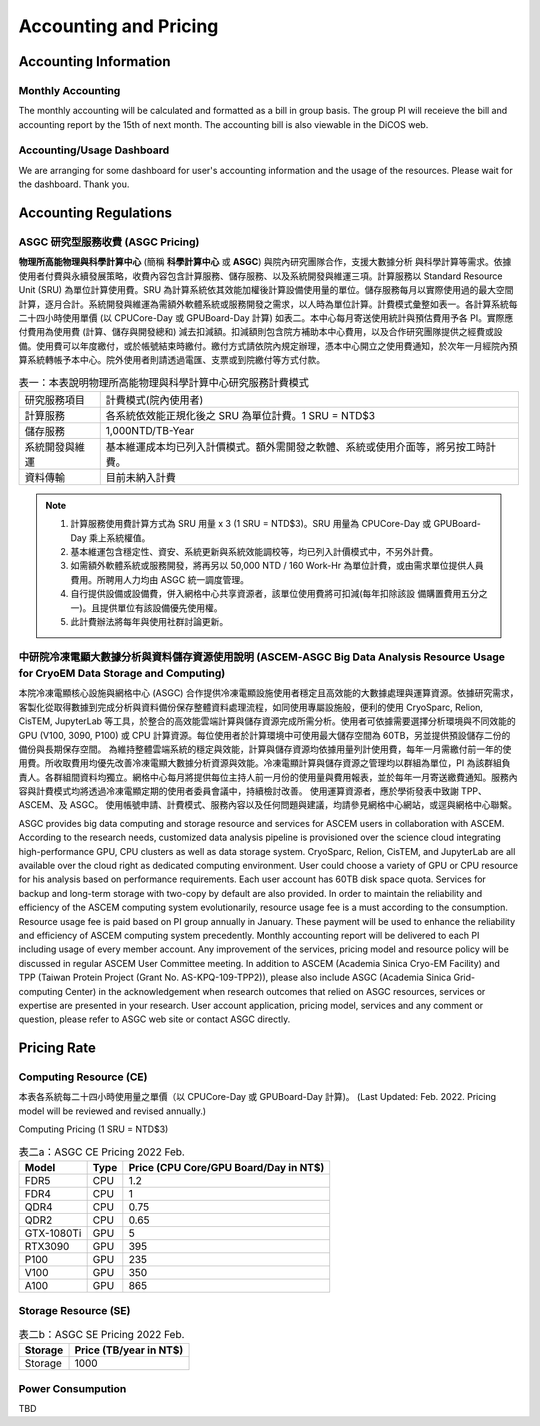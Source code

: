 ***********************
Accounting and Pricing
***********************

----------------------------
Accounting Information
----------------------------

Monthly Accounting
^^^^^^^^^^^^^^^^^^^^

The monthly accounting will be calculated and formatted as a bill in group basis. The group PI will receieve the bill and accounting report by the 15th of next month. The accounting bill is also viewable in the DiCOS web.

Accounting/Usage Dashboard
^^^^^^^^^^^^^^^^^^^^^^^^^^^

We are arranging for some dashboard for user's accounting information and the usage of the resources. Please wait for the dashboard. Thank you.

-------------------------------------------
Accounting Regulations
-------------------------------------------

ASGC 研究型服務收費 (ASGC Pricing)
^^^^^^^^^^^^^^^^^^^^^^^^^^^^^^^^^^^^

**物理所⾼能物理與科學計算中⼼** (簡稱 **科學計算中⼼** 或 **ASGC**) 與院內研究團隊合作，⽀援⼤數據分析 與科學計算等需求。依據使⽤者付費與永續發展策略，收費內容包含計算服務、儲存服務、以及系統開發與維運三項。計算服務以 Standard Resource Unit (SRU) 為單位計算使⽤費。SRU 為計算系統依其效能加權後計算設備使⽤量的單位。儲存服務每⽉以實際使⽤過的最⼤空間計算，逐⽉合計。系統開發與維運為需額外軟體系統或服務開發之需求，以⼈時為單位計算。計費模式彙整如表一。各計算系統每⼆⼗四⼩時使⽤單價 (以 CPUCore-Day 或 GPUBoard-Day 計算) 如表⼆。本中⼼每⽉寄送使⽤統計與預估費⽤予各 PI。實際應付費⽤為使⽤費 (計算、儲存與開發總和) 減去扣減額。扣減額則包含院⽅補助本中⼼費⽤，以及合作研究團隊提供之經費或設備。使⽤費可以年度繳付，或於帳號結束時繳付。繳付⽅式請依院內規定辦理，憑本中⼼開立之使⽤費通知，於次年⼀⽉經院內預算系統轉帳予本中⼼。院外使⽤者則請透過電匯、⽀票或到院繳付等⽅式付款。 


.. list-table:: 表一：本表說明物理所⾼能物理與科學計算中⼼研究服務計費模式
   :header-rows: 0

   * - 研究服務項⽬
     - 計費模式(院內使⽤者)
   * - 計算服務
     - 各系統依效能正規化後之 SRU 為單位計費。1 SRU = NTD$3
   * - 儲存服務
     - 1,000NTD/TB-Year
   * - 系統開發與維運
     - 基本維運成本均已列入計價模式。額外需開發之軟體、系統或使⽤介⾯等，將另按⼯時計費。
   * - 資料傳輸
     - ⽬前未納入計費

.. note::

   1. 計算服務使⽤費計算⽅式為 SRU ⽤量 x 3 (1 SRU = NTD$3)。SRU ⽤量為 CPUCore-Day 或 GPUBoard-Day 乘上系統權值。
   2. 基本維運包含穩定性、資安、系統更新與系統效能調校等，均已列入計價模式中，不另外計費。
   3. 如需額外軟體系統或服務開發，將再另以 50,000 NTD / 160 Work-Hr 為單位計費，或由需求單位提供⼈員費⽤。所聘⽤⼈⼒均由 ASGC 統⼀調度管理。
   4. ⾃⾏提供設備或設備費，併入網格中⼼共享資源者，該單位使⽤費將可扣減(每年扣除該設 備購置費⽤五分之⼀)。且提供單位有該設備優先使⽤權。
   5. 此計費辦法將每年與使⽤社群討論更新。


中研院冷凍電顯大數據分析與資料儲存資源使用說明 (ASCEM‐ASGC Big Data Analysis Resource Usage for CryoEM Data Storage and Computing)
^^^^^^^^^^^^^^^^^^^^^^^^^^^^^^^^^^^^^^^^^^^^^^^^^^^^^^^^^^^^^^^^^^^^^^^^^^^^^^^^^^^^^^^^^^^^^^^^^^^^^^^^^^^^^^^^^^^^^^^^^^^^^^^^^^^^^^^^^

本院冷凍電顯核心設施與網格中心 (ASGC) 合作提供冷凍電顯設施使用者穩定且高效能的大數據處理與運算資源。依據研究需求，客製化從取得數據到完成分析與資料備份保存整體資料處理流程，如同使用專屬設施般，便利的使用 CryoSparc, Relion, CisTEM, JupyterLab 等工具，於整合的高效能雲端計算與儲存資源完成所需分析。使用者可依據需要選擇分析環境與不同效能的 GPU (V100, 3090, P100) 或 CPU 計算資源。每位使用者於計算環境中可使用最大儲存空間為 60TB，另並提供預設儲存二份的備份與長期保存空間。 為維持整體雲端系統的穩定與效能，計算與儲存資源均依據用量列計使用費，每年一月需繳付前一年的使用費。所收取費用均優先改善冷凍電顯大數據分析資源與效能。冷凍電顯計算與儲存資源之管理均以群組為單位，PI 為該群組負責人。各群組間資料均獨立。網格中心每月將提供每位主持人前一月份的使用量與費用報表，並於每年一月寄送繳費通知。服務內容與計費模式均將透過冷凍電顯定期的使用者委員會議中，持續檢討改善。 使用運算資源者，應於學術發表中致謝 TPP、ASCEM、及 ASGC。 使用帳號申請、計費模式、服務內容以及任何問題與建議，均請參見網格中心網站，或逕與網格中心聯繫。

ASGC provides big data computing and storage resource and services for ASCEM users in collaboration with ASCEM. According to the research needs, customized data analysis pipeline is provisioned over the science cloud integrating high-performance GPU, CPU clusters as well as data storage system. CryoSparc, Relion, CisTEM, and JupyterLab are all available over the cloud right as dedicated computing environment. User could choose a variety of GPU or CPU resource for his analysis based on performance requirements. Each user account has 60TB disk space quota. Services for backup and long-term storage with two-copy by default are also provided. In order to maintain the reliability and efficiency of the ASCEM computing system evolutionarily, resource usage fee is a must according to the consumption. Resource usage fee is paid based on PI group annually in January. These payment will be used to enhance the reliability and efficiency of ASCEM computing system precedently. Monthly accounting report will be delivered to each PI including usage of every member account. Any improvement of the services, pricing model and resource policy will be discussed in regular ASCEM User Committee meeting. In addition to ASCEM (Academia Sinica Cryo-EM Facility) and TPP (Taiwan Protein Project (Grant No. AS-KPQ-109-TPP2)), please also include ASGC (Academia Sinica Grid-computing Center) in the acknowledgement when research outcomes that relied on ASGC resources, services or expertise are presented in your research. User account application, pricing model, services and any comment or question, please refer to ASGC web site or contact ASGC directly. 

---------------
Pricing Rate
---------------

Computing Resource (CE)
^^^^^^^^^^^^^^^^^^^^^^^^^^^^

本表各系統每⼆⼗四⼩時使⽤量之單價（以 CPUCore-Day 或 GPUBoard-Day 計算)。
(Last Updated: Feb. 2022. Pricing model will be reviewed and revised annually.)

Computing Pricing (1 SRU = NTD$3)         

.. list-table:: 表二a：ASGC CE Pricing 2022 Feb.
   :header-rows: 1

   * - Model
     - Type
     - Price (CPU Core/GPU Board/Day in NT$)
   * - FDR5
     - CPU
     - 1.2
   * - FDR4
     - CPU
     - 1
   * - QDR4
     - CPU
     - 0.75
   * - QDR2
     - CPU
     - 0.65
   * - GTX-1080Ti
     - GPU
     - 5
   * - RTX3090
     - GPU
     - 395
   * - P100
     - GPU
     - 235
   * - V100
     - GPU
     - 350
   * - A100
     - GPU
     - 865

Storage Resource (SE)
^^^^^^^^^^^^^^^^^^^^^^^^^^

.. list-table:: 表二b：ASGC SE Pricing 2022 Feb.
   :header-rows: 1

   * - Storage
     - Price (TB/year in NT$)
   * - Storage
     - 1000

Power Consumpution
^^^^^^^^^^^^^^^^^^^^^^^

TBD





